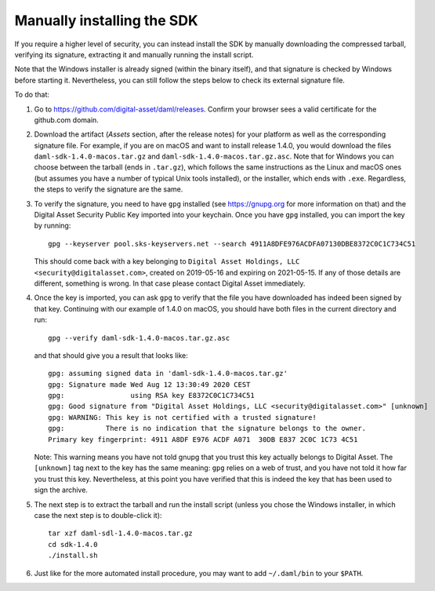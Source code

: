 .. Copyright (c) 2020 Digital Asset (Switzerland) GmbH and/or its affiliates. All rights reserved.
.. SPDX-License-Identifier: Apache-2.0

Manually installing the SDK
***************************

If you require a higher level of security, you can instead install the SDK by manually downloading the compressed tarball, verifying its signature, extracting it and manually running the install script.

Note that the Windows installer is already signed (within the binary itself), and that signature is checked by Windows before starting it. Nevertheless, you can still follow the steps below to check its external signature file.

To do that:

1. Go to https://github.com/digital-asset/daml/releases. Confirm your browser sees a valid certificate for the github.com domain.
2. Download the artifact (*Assets* section, after the release notes) for your platform as well as the corresponding signature file. For example, if you are on macOS and want to install release 1.4.0, you would download the files ``daml-sdk-1.4.0-macos.tar.gz`` and ``daml-sdk-1.4.0-macos.tar.gz.asc``. Note that for Windows you can choose between the tarball (ends in ``.tar.gz``), which follows the same instructions as the Linux and macOS ones (but assumes you have a number of typical Unix tools installed), or the installer, which ends with ``.exe``. Regardless, the steps to verify the signature are the same.
3. To verify the signature, you need to have ``gpg`` installed (see https://gnupg.org for more information on that) and the Digital Asset Security Public Key imported into your keychain. Once you have ``gpg`` installed, you can import the key by running::

     gpg --keyserver pool.sks-keyservers.net --search 4911A8DFE976ACDFA07130DBE8372C0C1C734C51

   This should come back with a key belonging to ``Digital Asset Holdings, LLC <security@digitalasset.com>``, created on 2019-05-16 and expiring on 2021-05-15. If any of those details are different, something is wrong. In that case please contact Digital Asset immediately.
4. Once the key is imported, you can ask ``gpg`` to verify that the file you have downloaded has indeed been signed by that key. Continuing with our example of 1.4.0 on macOS, you should have both files in the current directory and run::

     gpg --verify daml-sdk-1.4.0-macos.tar.gz.asc

   and that should give you a result that looks like::

     gpg: assuming signed data in 'daml-sdk-1.4.0-macos.tar.gz'
     gpg: Signature made Wed Aug 12 13:30:49 2020 CEST
     gpg:                using RSA key E8372C0C1C734C51
     gpg: Good signature from "Digital Asset Holdings, LLC <security@digitalasset.com>" [unknown]
     gpg: WARNING: This key is not certified with a trusted signature!
     gpg:          There is no indication that the signature belongs to the owner.
     Primary key fingerprint: 4911 A8DF E976 ACDF A071  30DB E837 2C0C 1C73 4C51

   Note: This warning means you have not told gnupg that you trust this key actually belongs to Digital Asset. The ``[unknown]`` tag next to the key has the same meaning: ``gpg`` relies on a web of trust, and you have not told it how far you trust this key. Nevertheless, at this point you have verified that this is indeed the key that has been used to sign the archive.

5. The next step is to extract the tarball and run the install script (unless you chose the Windows installer, in which case the next step is to double-click it)::

     tar xzf daml-sdl-1.4.0-macos.tar.gz
     cd sdk-1.4.0
     ./install.sh

6. Just like for the more automated install procedure, you may want to add ``~/.daml/bin`` to your ``$PATH``.
